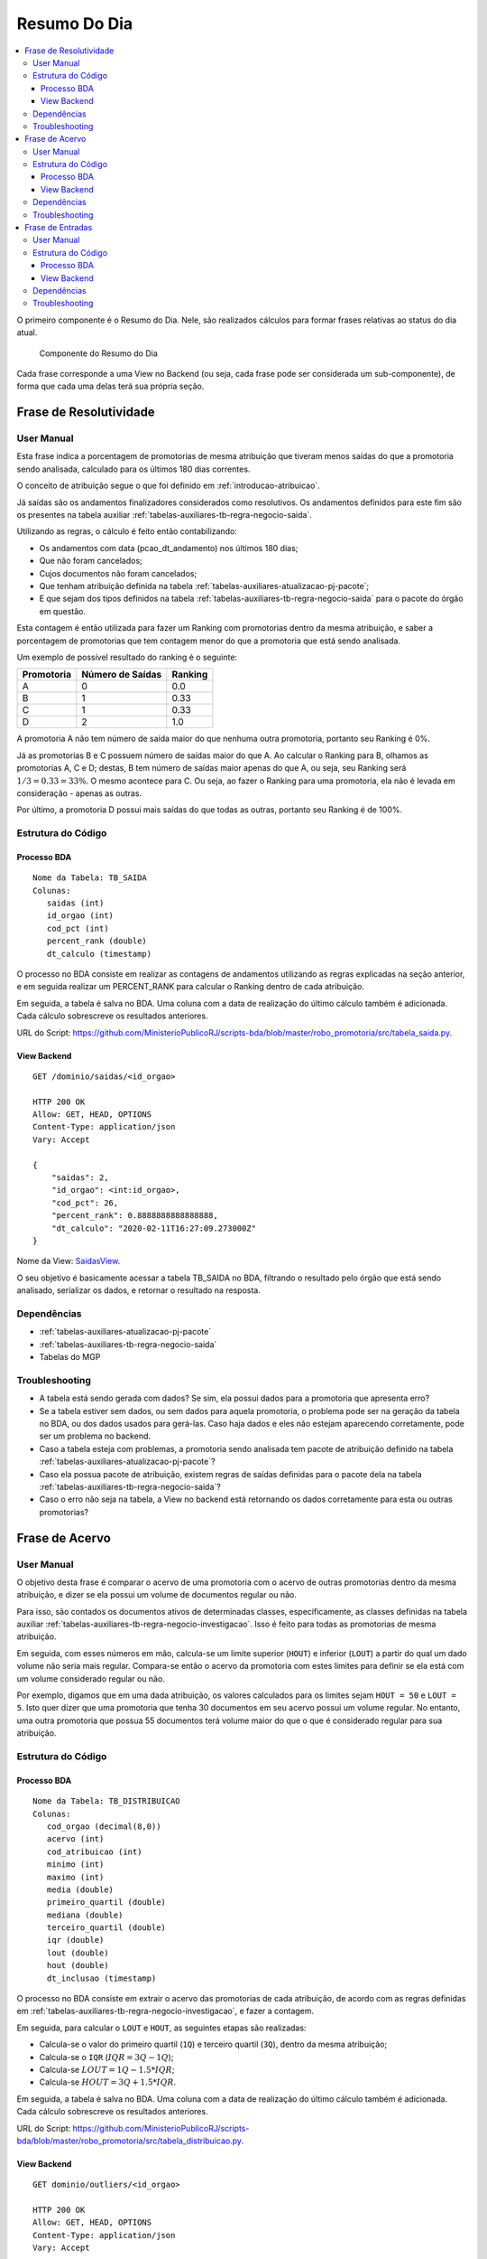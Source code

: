 Resumo Do Dia
=============

.. contents:: :local:

O primeiro componente é o Resumo do Dia. Nele, são realizados cálculos
para formar frases relativas ao status do dia atual.

.. figure:: figuras/resumo_do_dia.png

   Componente do Resumo do Dia

Cada frase corresponde a uma View no Backend (ou seja, cada frase pode
ser considerada um sub-componente), de forma que cada uma delas terá sua
própria seção.

Frase de Resolutividade
-----------------------

User Manual
~~~~~~~~~~~

Esta frase indica a porcentagem de promotorias de mesma atribuição que
tiveram menos saídas do que a promotoria sendo analisada, calculado para os últimos 180
dias correntes.

O conceito de atribuição segue o que foi definido em :ref:`introducao-atribuicao`.

Já saídas são os andamentos finalizadores considerados como resolutivos.
Os andamentos definidos para este fim são os presentes na tabela
auxiliar :ref:`tabelas-auxiliares-tb-regra-negocio-saida`.

Utilizando as regras, o cálculo é feito então contabilizando:

-  Os andamentos com data (pcao_dt_andamento) nos últimos 180 dias;
-  Que não foram cancelados;
-  Cujos documentos não foram cancelados;
-  Que tenham atribuição definida na tabela :ref:`tabelas-auxiliares-atualizacao-pj-pacote`;
-  E que sejam dos tipos definidos na tabela :ref:`tabelas-auxiliares-tb-regra-negocio-saida` para
   o pacote do órgão em questão.

Esta contagem é então utilizada para fazer um Ranking com promotorias dentro da mesma atribuição, e saber a porcentagem de promotorias que tem contagem menor do que a promotoria que está sendo analisada.

Um exemplo de possível resultado do ranking é o seguinte:

+------------+------------------+---------+
| Promotoria | Número de Saídas | Ranking |
+============+==================+=========+
| A          | 0                | 0.0     |
+------------+------------------+---------+
| B          | 1                | 0.33    |
+------------+------------------+---------+
| C          | 1                | 0.33    |
+------------+------------------+---------+
| D          | 2                | 1.0     |
+------------+------------------+---------+

A promotoria A não tem número de saída maior do que nenhuma outra promotoria, portanto seu Ranking é 0%.

Já as promotorias B e C possuem número de saídas maior do que A. Ao calcular o Ranking para B, olhamos as promotorias A, C e D; destas, B tem número de saídas maior apenas do que A, ou seja, seu Ranking será :math:`1/3 = 0.33 = 33\%`. O mesmo acontece para C. Ou seja, ao fazer o Ranking para uma promotoria, ela não é levada em consideração - apenas as outras.

Por último, a promotoria D possui mais saídas do que todas as outras, portanto seu Ranking é de 100%.

Estrutura do Código
~~~~~~~~~~~~~~~~~~~

Processo BDA
************

::

   Nome da Tabela: TB_SAIDA
   Colunas: 
      saidas (int)
      id_orgao (int)
      cod_pct (int)
      percent_rank (double)
      dt_calculo (timestamp)

O processo no BDA consiste em realizar as contagens de andamentos utilizando as regras explicadas na seção anterior, e em seguida realizar um PERCENT_RANK para calcular o Ranking dentro de cada atribuição.

Em seguida, a tabela é salva no BDA. Uma coluna com a data de realização do último cálculo também é adicionada. Cada cálculo sobrescreve os resultados anteriores.

URL do Script: https://github.com/MinisterioPublicoRJ/scripts-bda/blob/master/robo_promotoria/src/tabela_saida.py.

View Backend
************

::

   GET /dominio/saidas/<id_orgao>

   HTTP 200 OK
   Allow: GET, HEAD, OPTIONS
   Content-Type: application/json
   Vary: Accept

   {
       "saidas": 2,
       "id_orgao": <int:id_orgao>,
       "cod_pct": 26,
       "percent_rank": 0.8888888888888888,
       "dt_calculo": "2020-02-11T16:27:09.273000Z"
   }

Nome da View: `SaidasView`_. 

O seu objetivo é basicamente acessar a tabela TB_SAIDA no BDA, filtrando o resultado pelo órgão que está sendo analisado, serializar os dados, e retornar o resultado na resposta.

.. _SaidasView: https://github.com/MinisterioPublicoRJ/apimpmapas/blob/develop/dominio/tutela/views.py#L176

Dependências
~~~~~~~~~~~~

-  :ref:`tabelas-auxiliares-atualizacao-pj-pacote`
-  :ref:`tabelas-auxiliares-tb-regra-negocio-saida`
-  Tabelas do MGP

Troubleshooting
~~~~~~~~~~~~~~~

-  A tabela está sendo gerada com dados? Se sim, ela possui dados para a
   promotoria que apresenta erro?
-  Se a tabela estiver sem dados, ou sem dados para aquela promotoria, o
   problema pode ser na geração da tabela no BDA, ou dos dados usados
   para gerá-las. Caso haja dados e eles não estejam aparecendo
   corretamente, pode ser um problema no backend.
-  Caso a tabela esteja com problemas, a promotoria sendo analisada tem
   pacote de atribuição definido na tabela
   :ref:`tabelas-auxiliares-atualizacao-pj-pacote`?
-  Caso ela possua pacote de atribuição, existem regras de saídas
   definidas para o pacote dela na tabela
   :ref:`tabelas-auxiliares-tb-regra-negocio-saida`?
-  Caso o erro não seja na tabela, a View no backend está retornando os
   dados corretamente para esta ou outras promotorias?

Frase de Acervo
---------------

.. _user-manual-1:

User Manual
~~~~~~~~~~~

O objetivo desta frase é comparar o acervo de uma promotoria com o acervo de outras promotorias dentro da mesma atribuição, e dizer se ela possui um volume de documentos regular ou não.

Para isso, são contados os documentos ativos de determinadas classes, especificamente, as classes definidas na tabela auxiliar :ref:`tabelas-auxiliares-tb-regra-negocio-investigacao`. Isso é feito para todas as promotorias de mesma atribuição.

Em seguida, com esses números em mão, calcula-se um limite superior (``HOUT``) e inferior (``LOUT``) a partir do qual um dado volume não seria mais regular. Compara-se então o acervo da promotoria com estes limites para definir se ela está com um volume considerado regular ou não.

Por exemplo, digamos que em uma dada atribuição, os valores calculados para os limites sejam ``HOUT = 50`` e ``LOUT = 5``. Isto quer dizer que uma promotoria que tenha 30 documentos em seu acervo possui um volume regular. No entanto, uma outra promotoria que possua 55 documentos terá volume maior do que o que é considerado regular para sua atribuição.


.. _estrutura-do-código-1:

Estrutura do Código
~~~~~~~~~~~~~~~~~~~

Processo BDA
************

::

   Nome da Tabela: TB_DISTRIBUICAO
   Colunas: 
      cod_orgao (decimal(8,0))
      acervo (int)
      cod_atribuicao (int)
      minimo (int)
      maximo (int)
      media (double)
      primeiro_quartil (double)
      mediana (double)
      terceiro_quartil (double)
      iqr (double)
      lout (double)
      hout (double)
      dt_inclusao (timestamp)

O processo no BDA consiste em extrair o acervo das promotorias de cada atribuição, de acordo com as regras definidas em :ref:`tabelas-auxiliares-tb-regra-negocio-investigacao`, e fazer a contagem.

Em seguida, para calcular o ``LOUT`` e ``HOUT``, as seguintes etapas são realizadas:

- Calcula-se o valor do primeiro quartil (``1Q``) e terceiro quartil (``3Q``), dentro da mesma atribuição;
- Calcula-se o ``IQR`` (:math:`IQR = 3Q - 1Q`);
- Calcula-se :math:`LOUT = 1Q - 1.5*IQR`;
- Calcula-se :math:`HOUT = 3Q + 1.5*IQR`.

Em seguida, a tabela é salva no BDA. Uma coluna com a data de realização do último cálculo também é adicionada. Cada cálculo sobrescreve os resultados anteriores.

URL do Script: https://github.com/MinisterioPublicoRJ/scripts-bda/blob/master/robo_promotoria/src/tabela_distribuicao.py.


View Backend
************

::

   GET dominio/outliers/<id_orgao>

   HTTP 200 OK
   Allow: GET, HEAD, OPTIONS
   Content-Type: application/json
   Vary: Accept

   {
       "cod_orgao": <int:id_orgao>,
       "acervo_qtd": 10,
       "cod_atribuicao": <int:cod_atribuicao>,
       "minimo": 112,
       "maximo": 290,
       "media": 171.4,
       "primeiro_quartil": 140.25,
       "mediana": 153.5,
       "terceiro_quartil": 182.5,
       "iqr": 42.25,
       "lout": 76.875,
       "hout": 245.875,
       "dt_inclusao": "2020-03-20 14:28:35"
   }

Nome da View: `OutliersView`_. 

O seu objetivo é basicamente acessar a tabela TB_DISTRIBUICAO no BDA, filtrando o resultado pelo órgão que está sendo analisado, serializar os dados, e retornar o resultado na resposta.

.. _OutliersView: https://github.com/MinisterioPublicoRJ/apimpmapas/blob/develop/dominio/tutela/views.py#L116


.. _dependências-1:

Dependências
~~~~~~~~~~~~

-  ``{schema_exadata_aux}.tb_acervo`` !! Precisa de documentação
-  :ref:`tabelas-auxiliares-tb-regra-negocio-investigacao`

.. _troubleshooting-1:

Troubleshooting
~~~~~~~~~~~~~~~

-  A tabela está sendo gerada com dados? Se sim, ela possui dados para a
   promotoria que apresenta erro?
-  Se a tabela estiver sem dados, ou sem dados para aquela promotoria, o
   problema pode ser na geração da tabela no BDA, ou dos dados usados
   para gerá-las. Caso haja dados e eles não estejam aparecendo
   corretamente, pode ser um problema no backend.
-  Se o problema estiver na geração da tabela, a promotoria sendo
   analisada tem acervo definido na tabela
   ``{schema_exadata_aux}.tb_acervo``?
-  Caso tenha acervo definido, este acervo está associado a algum pacote
   de atribuição, ou está como ``NULL``? Se estiver ``NULL``, verificar
   se a promotoria possui pacote definido na tabela
   :ref:`tabelas-auxiliares-atualizacao-pj-pacote`.
-  Caso os dados em ``{schema_exadata_aux}.tb_acervo`` estejam OK,
   existem regras de investigação definidas para o pacote dela na tabela
   :ref:`tabelas-auxiliares-tb-regra-negocio-investigacao`?
-  Caso o problema não seja na tabela, a View do backend está retornando
   dados para outras promotorias?

Frase de Entradas
-----------------

.. _user-manual-2:

User Manual
~~~~~~~~~~~

A última frase é relativa ao número de vistas abertas em um determinado dia, e indica se o número de vistas em um determinado dia está dentro ou fora de um padrão considerado regular. 

A ideia é muito parecida com a `Frase de Acervo <#frase-de-acervo>`__, mas ao invés de comparar acervo em relação a outras promotorias da mesma atribuição, comparam-se vistas abertas em relação ao histórico do promotor naquela promotoria.

!! Queremos comparar sempre dentro do mesmo CPF? Ou queremos comparar
com o órgão inteiro?

O cálculo é feito pegando as vistas que foram abertas em cada dia, nos últimos 60 dias, excluindo sábados e domingos. Não são consideradas as vistas relativas a documentos cancelados. Com isso, é possível calcular a partir de quantas vistas (ou de quão poucas vistas) um dia é muito diferente dos outros. Limites superior e inferior (``HOUT`` e ``LOUT``), como do caso do acervo.

Diferente das outras frases do Resumo do Dia, a Frase de Entradas não possui tabela de regras, já que todas as vistas são consideradas, independente da classe do documento ao qual elas se referem.

.. _estrutura-do-código-2:

Estrutura do Código
~~~~~~~~~~~~~~~~~~~

Processo BDA
************

::

   Nome da Tabela: TB_DIST_ENTRADAS
   Colunas: 
      nr_entradas_hoje (int)
      comb_orga_dk (int)
      comb_cpf (string)
      minimo (int)
      maximo (int)
      media (double)
      primeiro_quartil (double)
      mediana (double)
      terceiro_quartil (double)
      iqr (double)
      lout (double)
      hout (double)

O processo no BDA consiste em extrair o número de vistas abertas da promotoria sendo analisada nos últimos 60 dias, excluindo sábados e domingos, para documentos que não estão cancelados. Isso é feito para combinações de órgão e CPF para os quais foram abertas vistas no período de análise.

Em seguida, para calcular o ``LOUT`` e ``HOUT``, as seguintes etapas são realizadas:

- Calcula-se o valor do primeiro quartil (``1Q``) e terceiro quartil (``3Q``), dentro da mesma combinação de órgão e CPF;
- Calcula-se o ``IQR`` (:math:`IQR = 3Q - 1Q`);
- Calcula-se :math:`LOUT = 1Q - 1.5*IQR`;
- Calcula-se :math:`HOUT = 3Q + 1.5*IQR`.

Em seguida, a tabela é salva no BDA. Cada cálculo sobrescreve os resultados anteriores.

URL do Script: https://github.com/MinisterioPublicoRJ/scripts-bda/blob/master/robo_promotoria/src/tabela_dist_entradas.py.


View Backend
************

::

   GET dominio/entradas/<str:orgao_id>/<str:nr_cpf>

   HTTP 200 OK
   Allow: GET, HEAD, OPTIONS
   Content-Type: application/json
   Vary: Accept

   {
       "nr_entradas_hoje": 10,
       "minimo": 112,
       "maximo": 290,
       "media": 171.4,
       "primeiro_quartil": 140.25,
       "mediana": 153.5,
       "terceiro_quartil": 182.5,
       "iqr": 42.25,
       "lout": 76.875,
       "hout": 245.875
   }

Nome da View: `EntradasView`_. 

O seu objetivo é basicamente acessar a tabela TB_DIST_ENTRADAS no BDA, filtrando o resultado pelo órgão e CPF que estão sendo analisados, serializar os dados, e retornar o resultado na resposta.

.. _EntradasView: https://github.com/MinisterioPublicoRJ/apimpmapas/blob/develop/dominio/tutela/views.py#L218

.. _dependências-2:

Dependências
~~~~~~~~~~~~

-  Tabelas do ``{schema_exadata}``.

.. _troubleshooting-2:

Troubleshooting
~~~~~~~~~~~~~~~

-  A tabela está sendo gerada com dados? Se sim, ela possui dados para a
   promotoria que apresenta erro?
-  Se a tabela estiver sem dados, ou sem dados para aquela promotoria, o
   problema pode ser na geração da tabela no BDA, ou dos dados usados
   para gerá-las. Caso haja dados e eles não estejam aparecendo
   corretamente, pode ser um problema no backend.
-  Se o problema estiver na geração da tabela, o promotor sendo
   analisado teve vistas abertas na promotoria selecionado nos últimos
   60 dias? Caso sim, pode ser um bug no script de geração da tabela.
-  Caso o problema não seja na tabela, a View do backend está retornando
   dados para outras promotorias?
